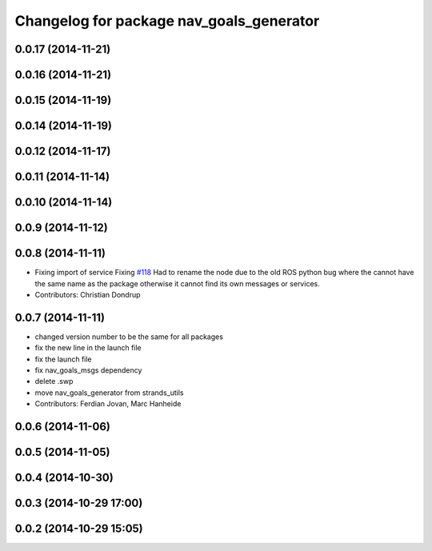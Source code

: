 ^^^^^^^^^^^^^^^^^^^^^^^^^^^^^^^^^^^^^^^^^
Changelog for package nav_goals_generator
^^^^^^^^^^^^^^^^^^^^^^^^^^^^^^^^^^^^^^^^^

0.0.17 (2014-11-21)
-------------------

0.0.16 (2014-11-21)
-------------------

0.0.15 (2014-11-19)
-------------------

0.0.14 (2014-11-19)
-------------------

0.0.12 (2014-11-17)
-------------------

0.0.11 (2014-11-14)
-------------------

0.0.10 (2014-11-14)
-------------------

0.0.9 (2014-11-12)
------------------

0.0.8 (2014-11-11)
------------------
* Fixing import of service
  Fixing `#118 <https://github.com/strands-project/strands_navigation/issues/118>`_
  Had to rename the node due to the old ROS python bug where the cannot have the same name as the package otherwise it cannot find its own messages or services.
* Contributors: Christian Dondrup

0.0.7 (2014-11-11)
------------------
* changed version number to be the same for all packages
* fix the new line in the launch file
* fix the launch file
* fix nav_goals_msgs dependency
* delete .swp
* move nav_goals_generator from strands_utils
* Contributors: Ferdian Jovan, Marc Hanheide

0.0.6 (2014-11-06)
------------------

0.0.5 (2014-11-05)
------------------

0.0.4 (2014-10-30)
------------------

0.0.3 (2014-10-29 17:00)
------------------------

0.0.2 (2014-10-29 15:05)
------------------------
